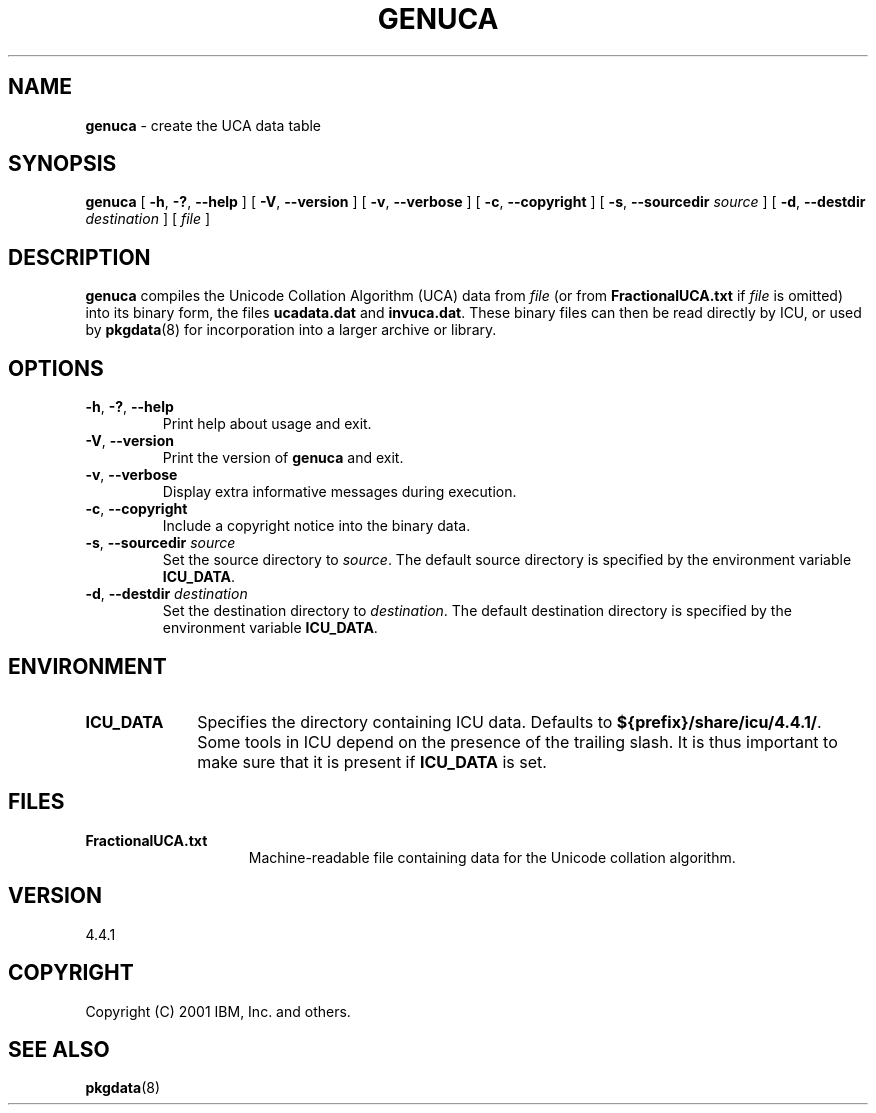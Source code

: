 .\" Hey, Emacs! This is -*-nroff-*- you know...
.\"
.\" genuca.8: manual page for the genuca utility
.\"
.\" Copyright (C) 2000-2001 IBM, Inc. and others.
.\"
.TH GENUCA 8 "22 February 2001" "ICU MANPAGE" "ICU 4.4.1 Manual"
.SH NAME
.B genuca
\- create the UCA data table
.SH SYNOPSIS
.B genuca
[
.BR "\-h\fP, \fB\-?\fP, \fB\-\-help"
]
[
.BR "\-V\fP, \fB\-\-version"
]
[
.BR "\-v\fP, \fB\-\-verbose"
]
[
.BI "\-c\fP, \fB\-\-copyright"
]
[
.BI "\-s\fP, \fB\-\-sourcedir" " source"
]
[
.BI "\-d\fP, \fB\-\-destdir" " destination"
]
[
.IR file
]
.SH DESCRIPTION
.B genuca
compiles the Unicode Collation Algorithm (UCA) data from
.I file
(or from
.B FractionalUCA.txt
if
.I file
is omitted) into its binary form, the files
.B ucadata.dat
and
.BR invuca.dat .
These binary files can then be read directly by ICU, or used by
.BR pkgdata (8)
for incorporation into a larger archive or library.
.SH OPTIONS
.TP
.BR "\-h\fP, \fB\-?\fP, \fB\-\-help"
Print help about usage and exit.
.TP
.BR "\-V\fP, \fB\-\-version"
Print the version of
.B genuca
and exit.
.TP
.BR "\-v\fP, \fB\-\-verbose"
Display extra informative messages during execution.
.TP
.BI "\-c\fP, \fB\-\-copyright"
Include a copyright notice into the binary data.
.TP
.BI "\-s\fP, \fB\-\-sourcedir" " source"
Set the source directory to
.IR source .
The default source directory is specified by the environment variable
.BR ICU_DATA .
.TP
.BI "\-d\fP, \fB\-\-destdir" " destination"
Set the destination directory to
.IR destination .
The default destination directory is specified by the environment variable
.BR ICU_DATA .
.SH ENVIRONMENT
.TP 10
.B ICU_DATA
Specifies the directory containing ICU data. Defaults to
.BR ${prefix}/share/icu/4.4.1/ .
Some tools in ICU depend on the presence of the trailing slash. It is thus
important to make sure that it is present if
.B ICU_DATA
is set.
.SH FILES
.TP 15
.B FractionalUCA.txt
Machine-readable file containing data for the Unicode collation algorithm.
.SH VERSION
4.4.1
.SH COPYRIGHT
Copyright (C) 2001 IBM, Inc. and others.
.SH SEE ALSO
.BR pkgdata (8)
